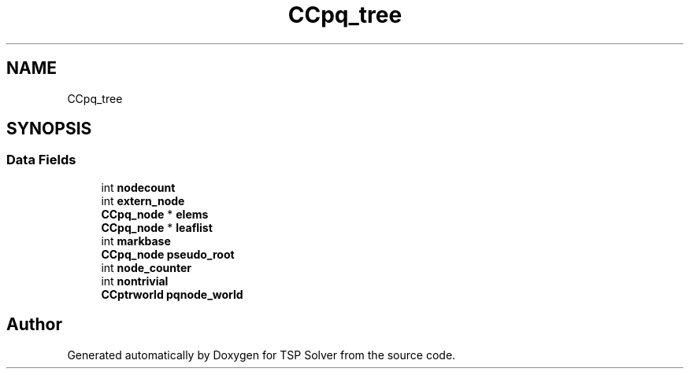 .TH "CCpq_tree" 3 "Tue May 26 2020" "TSP Solver" \" -*- nroff -*-
.ad l
.nh
.SH NAME
CCpq_tree
.SH SYNOPSIS
.br
.PP
.SS "Data Fields"

.in +1c
.ti -1c
.RI "int \fBnodecount\fP"
.br
.ti -1c
.RI "int \fBextern_node\fP"
.br
.ti -1c
.RI "\fBCCpq_node\fP * \fBelems\fP"
.br
.ti -1c
.RI "\fBCCpq_node\fP * \fBleaflist\fP"
.br
.ti -1c
.RI "int \fBmarkbase\fP"
.br
.ti -1c
.RI "\fBCCpq_node\fP \fBpseudo_root\fP"
.br
.ti -1c
.RI "int \fBnode_counter\fP"
.br
.ti -1c
.RI "int \fBnontrivial\fP"
.br
.ti -1c
.RI "\fBCCptrworld\fP \fBpqnode_world\fP"
.br
.in -1c

.SH "Author"
.PP 
Generated automatically by Doxygen for TSP Solver from the source code\&.
